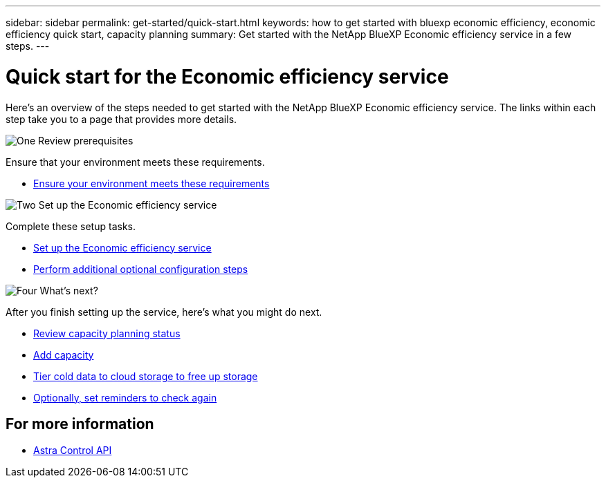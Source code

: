 ---
sidebar: sidebar
permalink: get-started/quick-start.html
keywords: how to get started with bluexp economic efficiency, economic efficiency quick start, capacity planning
summary: Get started with the NetApp BlueXP Economic efficiency service in a few steps.
---

= Quick start for the Economic efficiency service
:hardbreaks:
:icons: font
:imagesdir: ../media/get-started/

[.lead]
Here's an overview of the steps needed to get started with the NetApp BlueXP Economic efficiency service. The links within each step take you to a page that provides more details.



.image:https://raw.githubusercontent.com/NetAppDocs/common/main/media/number-1.png[One] Review prerequisites 

//[role="quick-margin-para"]
Ensure that your environment meets these requirements.


* link:../get-started/prerequisites.html[Ensure your environment meets these requirements^]
 


.image:https://raw.githubusercontent.com/NetAppDocs/common/main/media/number-2.png[Two] Set up the Economic efficiency service


//[role="quick-margin-para"]
Complete these setup tasks. 

* link:../get-started/capacity-setup.html[Set up the Economic efficiency service^]
* link:../get-started/capacity-configure.html[Perform additional optional configuration steps^]



.image:https://raw.githubusercontent.com/NetAppDocs/common/main/media/number-4.png[Four] What's next?


//[role="quick-margin-para"]
After you finish setting up the service, here's what you might do next. 


* link:../use/capacity-review.html[Review capacity planning status^]
* link:../use/capacity-add.html[Add capacity^]
* link:../use/capacity-tier.html[Tier cold data to cloud storage to free up storage^]
* link:../use/capacity-reminders.html[Optionally, set reminders to check again^]


== For more information 

* https://docs.netapp.com/us-en/astra-automation/index.html[Astra Control API^]


